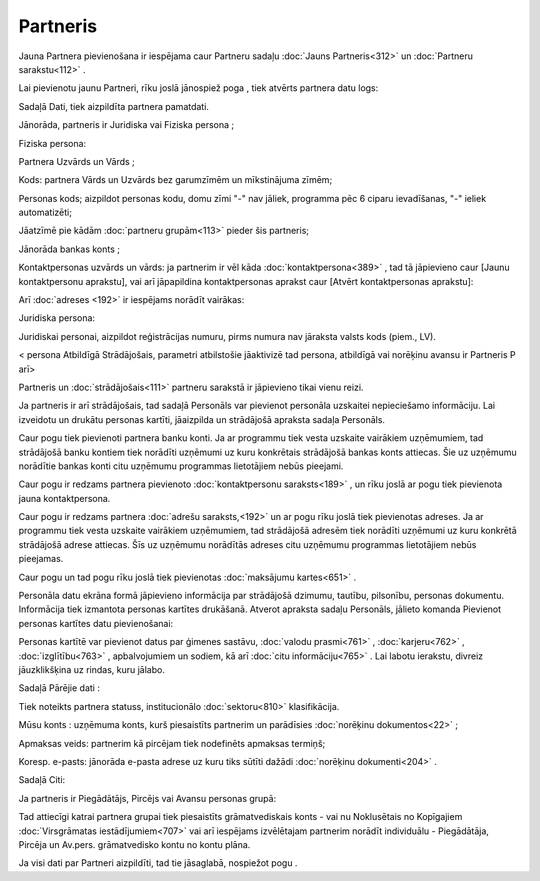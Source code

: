 .. 312 Partneris************* 


Jauna Partnera pievienošana ir iespējama caur Partneru sadaļu
:doc:`Jauns Partneris<312>` un :doc:`Partneru sarakstu<112>` .

Lai pievienotu jaunu Partneri, rīku joslā jānospiež poga
|images_ozols/25605.png| , tiek atvērts partnera datu logs:



|images_ozols/25704.png|



Sadaļā Dati, tiek aizpildīta partnera pamatdati.

Jānorāda, partneris ir Juridiska vai Fiziska persona ;

Fiziska persona:

Partnera Uzvārds un Vārds ;

Kods: partnera Vārds un Uzvārds bez garumzīmēm un mīkstinājuma zīmēm;

Personas kods; aizpildot personas kodu, domu zīmi "-" nav jāliek,
programma pēc 6 ciparu ievadīšanas, "-" ieliek automatizēti;

Jāatzīmē pie kādām :doc:`partneru grupām<113>` pieder šis partneris;

Jānorāda bankas konts ;

Kontaktpersonas uzvārds un vārds: ja partnerim ir vēl kāda
:doc:`kontaktpersona<389>` , tad tā jāpievieno caur [Jaunu
kontaktpersonu aprakstu], vai arī jāpapildina kontaktpersonas aprakst
caur [Atvērt kontaktpersonas aprakstu]:



|images_ozols/25721.png|



Arī :doc:`adreses <192>` ir iespējams norādīt vairākas:



|images_ozols/25712.png|



Juridiska persona:



|images_ozols/25722.png|



|images_ozols/24545.gif| Juridiskai personai, aizpildot reģistrācijas
numuru, pirms numura nav jāraksta valsts kods (piem., LV).



< persona Atbildīgā Strādājošais, parametri atbilstošie jāaktivizē tad
persona, atbildīgā vai norēķinu avansu ir Partneris P arī>


|images_ozols/25645.png|



|images_ozols/24545.gif| Partneris un :doc:`strādājošais<111>`
partneru sarakstā ir jāpievieno tikai vienu reizi.



Ja partneris ir arī strādājošais, tad sadaļā Personāls var pievienot
personāla uzskaitei nepieciešamo informāciju. Lai izveidotu un drukātu
personas kartīti, jāaizpilda |images_ozols/25706.png| un strādājošā
apraksta sadaļa Personāls.

Caur pogu |images_ozols/25707.png| tiek pievienoti partnera banku
konti. Ja ar programmu tiek vesta uzskaite vairākiem uzņēmumiem, tad
strādājošā banku kontiem tiek norādīti uzņēmumi uz kuru konkrētais
strādājošā bankas konts attiecas. Šie uz uzņēmumu norādītie bankas
konti citu uzņēmumu programmas lietotājiem nebūs pieejami.

Caur pogu |images_ozols/25724.png| ir redzams partnera pievienoto
:doc:`kontaktpersonu saraksts<189>` , un rīku joslā ar pogu
|images_ozols/25605.png| tiek pievienota jauna kontaktpersona.



Caur pogu |images_ozols/25708.png| ir redzams partnera :doc:`adrešu
saraksts,<192>` un ar pogu rīku joslā |images_ozols/25605.png| tiek
pievienotas adreses. Ja ar programmu tiek vesta uzskaite vairākiem
uzņēmumiem, tad strādājošā adresēm tiek norādīti uzņēmumi uz kuru
konkrētā strādājošā adrese attiecas. Šīs uz uzņēmumu norādītās adreses
citu uzņēmumu programmas lietotājiem nebūs pieejamas.



Caur pogu |images_ozols/25716.png| un tad pogu rīku joslā
|images_ozols/25605.png| tiek pievienotas :doc:`maksājumu kartes<651>`
.



Personāla datu ekrāna formā jāpievieno informācija par strādājošā
dzimumu, tautību, pilsonību, personas dokumentu. Informācija tiek
izmantota personas kartītes drukāšanā.
Atverot apraksta sadaļu Personāls, jālieto komanda Pievienot personas
kartītes datu pievienošanai:



|images_ozols/25725.png|



Personas kartītē var pievienot datus par ģimenes sastāvu, :doc:`valodu
prasmi<761>` , :doc:`karjeru<762>` , :doc:`izglītību<763>` ,
apbalvojumiem un sodiem, kā arī :doc:`citu informāciju<765>` .
Lai labotu ierakstu, divreiz jāuzklikšķina uz rindas, kuru jālabo.



Sadaļā Pārējie dati :



|images_ozols/25726.png|



Tiek noteikts partnera statuss, institucionālo :doc:`sektoru<810>`
klasifikācija.

Mūsu konts : uzņēmuma konts, kurš piesaistīts partnerim un parādīsies
:doc:`norēķinu dokumentos<22>` ;

Apmaksas veids: partnerim kā pircējam tiek nodefinēts apmaksas
termiņš;

Koresp. e-pasts: jānorāda e-pasta adrese uz kuru tiks sūtīti dažādi
:doc:`norēķinu dokumenti<204>` .



Sadaļā Citi:



|images_ozols/25728.png|



Ja partneris ir Piegādātājs, Pircējs vai Avansu personas grupā:



|images_ozols/25662.png|

Tad attiecīgi katrai partnera grupai tiek piesaistīts grāmatvediskais
konts - vai nu Noklusētais no Kopīgajiem :doc:`Virsgrāmatas
iestādījumiem<707>` vai arī iespējams izvēlētajam partnerim norādīt
individuālu - Piegādātāja, Pircēja un Av.pers. grāmatvedisko kontu no
kontu plāna.

Ja visi dati par Partneri aizpildīti, tad tie jāsaglabā, nospiežot
pogu |images_ozols/25621.png| .

.. |images_ozols/25605.png| image:: images_ozols/25605.png
       :scale: 100%

.. |images_ozols/25704.png| image:: images_ozols/25704.png
       :scale: 100%

.. |images_ozols/25721.png| image:: images_ozols/25721.png
       :scale: 100%

.. |images_ozols/25712.png| image:: images_ozols/25712.png
       :scale: 100%

.. |images_ozols/25722.png| image:: images_ozols/25722.png
       :scale: 100%

.. |images_ozols/24545.gif| image:: images_ozols/24545.gif
       :scale: 100%

.. |images_ozols/25645.png| image:: images_ozols/25645.png
       :scale: 100%

.. |images_ozols/24545.gif| image:: images_ozols/24545.gif
       :scale: 100%

.. |images_ozols/25706.png| image:: images_ozols/25706.png
       :scale: 100%

.. |images_ozols/25707.png| image:: images_ozols/25707.png
       :scale: 100%

.. |images_ozols/25724.png| image:: images_ozols/25724.png
       :scale: 100%

.. |images_ozols/25605.png| image:: images_ozols/25605.png
       :scale: 100%

.. |images_ozols/25708.png| image:: images_ozols/25708.png
       :scale: 100%

.. |images_ozols/25605.png| image:: images_ozols/25605.png
       :scale: 100%

.. |images_ozols/25716.png| image:: images_ozols/25716.png
       :scale: 100%

.. |images_ozols/25605.png| image:: images_ozols/25605.png
       :scale: 100%

.. |images_ozols/25725.png| image:: images_ozols/25725.png
       :scale: 100%

.. |images_ozols/25726.png| image:: images_ozols/25726.png
       :scale: 100%

.. |images_ozols/25728.png| image:: images_ozols/25728.png
       :scale: 100%

.. |images_ozols/25662.png| image:: images_ozols/25662.png
       :scale: 100%

.. |images_ozols/25621.png| image:: images_ozols/25621.png
       :scale: 100%

 